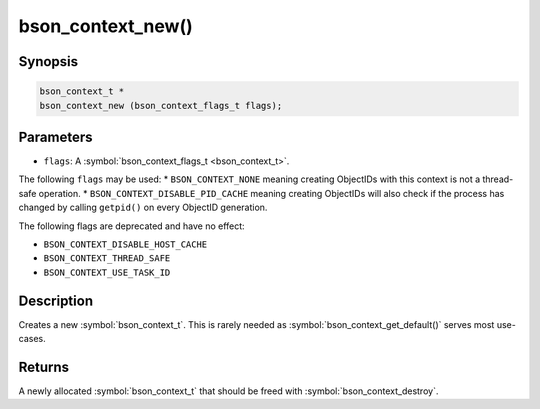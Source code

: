 .. _bson_context_new

bson_context_new()
==================

Synopsis
--------

.. code-block:: c

  bson_context_t *
  bson_context_new (bson_context_flags_t flags);

Parameters
----------

* ``flags``: A :symbol:`bson_context_flags_t <bson_context_t>`.

The following ``flags`` may be used:
* ``BSON_CONTEXT_NONE`` meaning creating ObjectIDs with this context is not a thread-safe operation.
* ``BSON_CONTEXT_DISABLE_PID_CACHE`` meaning creating ObjectIDs will also check if the process has
changed by calling ``getpid()`` on every ObjectID generation.

The following flags are deprecated and have no effect:

- ``BSON_CONTEXT_DISABLE_HOST_CACHE``
- ``BSON_CONTEXT_THREAD_SAFE``
- ``BSON_CONTEXT_USE_TASK_ID``

Description
-----------

Creates a new :symbol:`bson_context_t`. This is rarely needed as :symbol:`bson_context_get_default()` serves most use-cases.

Returns
-------

A newly allocated :symbol:`bson_context_t` that should be freed with :symbol:`bson_context_destroy`.

